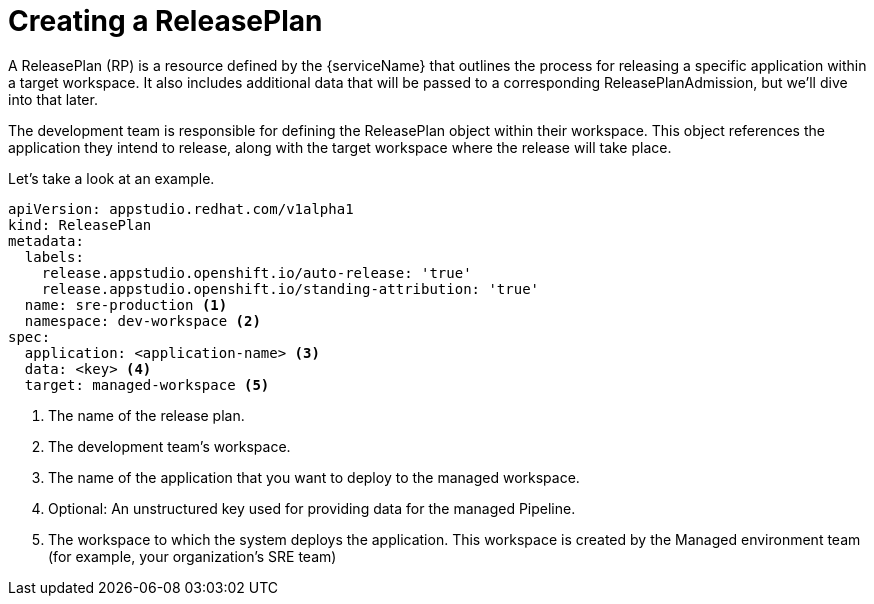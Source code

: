 = Creating a ReleasePlan

A ReleasePlan (RP) is a resource defined by the {serviceName} that outlines the process for releasing a specific application within a target workspace. It also includes additional data that will be passed to a corresponding ReleasePlanAdmission, but we’ll dive into that later.

The development team is responsible for defining the ReleasePlan object within their workspace. This object references the application they intend to release, along with the target workspace where the release will take place.

Let’s take a look at an example.

[source,yaml]
----
apiVersion: appstudio.redhat.com/v1alpha1
kind: ReleasePlan
metadata:
  labels:
    release.appstudio.openshift.io/auto-release: 'true'
    release.appstudio.openshift.io/standing-attribution: 'true'
  name: sre-production <.>
  namespace: dev-workspace <.>
spec:
  application: <application-name> <.>
  data: <key> <.>
  target: managed-workspace <.>
----

<.> The name of the release plan.
<.> The development team's workspace.
<.> The name of the application that you want to deploy to the managed workspace.
<.> Optional: An unstructured key used for providing data for the managed Pipeline.
<.> The workspace to which the system deploys the application. This workspace is created by the Managed environment team (for example, your organization's SRE team)
